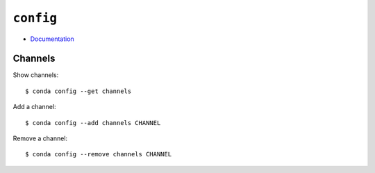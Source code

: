 
==========
``config``
==========

.. highlight:: console

- `Documentation <https://docs.conda.io/projects/conda/en/latest/commands/config.html>`_

Channels
========

Show channels::

    $ conda config --get channels

Add a channel::

    $ conda config --add channels CHANNEL

Remove a channel::

    $ conda config --remove channels CHANNEL
